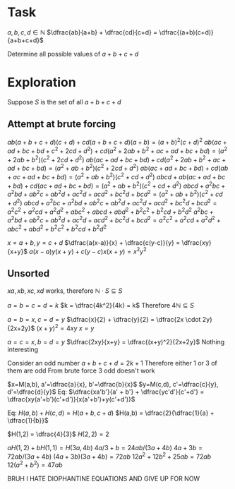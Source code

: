 * Task

$a, b, c, d \in \mathbb{N}$
$\dfrac{ab}{a+b} + \dfrac{cd}{c+d} = \dfrac{(a+b)(c+d)}{a+b+c+d}$

Determine all possible values of $a+b+c+d$

* Exploration

Suppose $S$ is the set of all $a+b+c+d$

** Attempt at brute forcing
$ab(a+b+c+d)(c+d) + cd(a+b+c+d)(a+b) = (a+b)^2(c+d)^2$
$ab(ac+ad+bc+bd+c^2+2cd+d^2) + cd(a^2 + 2ab + b^2 + ac + ad + bc + bd) = (a^2 + 2ab + b^2)(c^2 + 2cd + d^2)$
$ab(ac+ad+bc+bd) + cd(a^2 + 2ab + b^2 + ac + ad + bc + bd) = (a^2 + ab + b^2)(c^2 + 2cd + d^2)$
$ab(ac+ad+bc+bd) + cd(ab + ac + ad + bc + bd) = (a^2 + ab + b^2)(c^2 + cd + d^2)$
$abcd + ab(ac+ad+bc+bd) + cd(ac + ad + bc + bd) = (a^2 + ab + b^2)(c^2 + cd + d^2)$
$abcd + a^2bc+a^2bd+ab^2c+ab^2d + ac^2d + acd^2 + bc^2d + bcd^2 = (a^2 + ab + b^2)(c^2 + cd + d^2)$
$abcd + a^2bc+a^2bd+ab^2c+ab^2d + ac^2d + acd^2 + bc^2d + bcd^2 = a^2c^2 + a^2cd + a^2d^2 + abc^2 + abcd + abd^2 + b^2c^2 + b^2cd + b^2d^2$
$a^2bc+a^2bd+ab^2c+ab^2d + ac^2d + acd^2 + bc^2d + bcd^2 = a^2c^2 + a^2cd + a^2d^2 + abc^2 + abd^2 + b^2c^2 + b^2cd + b^2d^2$

$x=a+b, y=c+d$
$\dfrac{a(x-a)}{x} + \dfrac{c(y-c)}{y} = \dfrac{xy}{x+y}$
$a(x-a)y(x+y) + c(y-c)x(x+y) = x^2y^2$


** Unsorted
$xa, xb, xc, xd$ works, therefore $\mathbb{N} \cdot S \subseteq S$

$a=b=c=d=k$
$k = \dfrac{4k^2}{4k} = k$
Therefore $4 \mathbb{N} \subseteq S$

$a=b=x, c=d=y$
$\dfrac{x}{2} + \dfrac{y}{2} = \dfrac{2x \cdot 2y}{2x+2y}$
$(x+y)^2 = 4xy$
$x=y$

$a=c=x, b=d=y$
$\dfrac{2xy}{x+y} = \dfrac{(x+y)^2}{2x+2y}$
Nothing interesting


Consider an odd number
$a+b+c+d = 2k+1$
Therefore either $1$ or $3$ of them are odd
From brute force $3$ odd doesn't work

$x=M(a,b), a'=\dfrac{a}{x}, b'=\dfrac{b}{x}$
$y=M(c,d), c'=\dfrac{c}{y}, d'=\dfrac{d}{y}$
Eq: $\dfrac{xa'b'}{a' + b'} + \dfrac{yc'd'}{c'+d'} = \dfrac{xy(a'+b')(c'+d')}{x(a'+b')+y(c'+d')}$

Eq: $H(a,b) + H(c,d) = H(a+b, c+d)$
$H(a,b) = \dfrac{2}{\dfrac{1}{a} + \dfrac{1}{b}}$


$H(1,2) = \dfrac{4}{3}$
$H(2,2) = 2$

$aH(1,2) + bH(1,1) = H(3a, 4b)$
$4a/3 + b = 24ab/(3a+4b)$
$4a+3b=72ab/(3a+4b)$
$(4a+3b)(3a+4b)=72ab$
$12a^2+12b^2+25ab=72ab$
$12(a^2+b^2)=47ab$


BRUH I HATE DIOPHANTINE EQUATIONS AND GIVE UP FOR NOW

